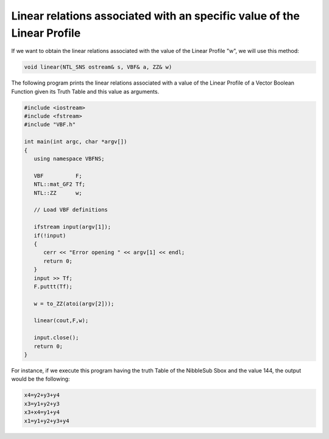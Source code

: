 Linear relations associated with an specific value of the Linear Profile
========================================================================

If we want to obtain the linear relations associated with the value of the Linear Profile "w", we will use this method:

.. code-block:: c

   void linear(NTL_SNS ostream& s, VBF& a, ZZ& w)

The following program prints the linear relations associated with a value of the Linear Profile of a Vector Boolean Function given its Truth Table and this value as arguments.

.. code-block:: c

   #include <iostream>
   #include <fstream>
   #include "VBF.h"

   int main(int argc, char *argv[])
   {
      using namespace VBFNS;

      VBF          F;
      NTL::mat_GF2 Tf;
      NTL::ZZ      w;

      // Load VBF definitions

      ifstream input(argv[1]);
      if(!input)
      {
         cerr << "Error opening " << argv[1] << endl;
         return 0;
      }
      input >> Tf;
      F.puttt(Tf);

      w = to_ZZ(atoi(argv[2]));

      linear(cout,F,w);

      input.close();
      return 0;
   }

For instance, if we execute this program having the truth Table of the NibbleSub Sbox and the value 144, the output would be the following:

.. code-block:: console

   x4=y2+y3+y4
   x3=y1+y2+y3
   x3+x4=y1+y4
   x1=y1+y2+y3+y4
